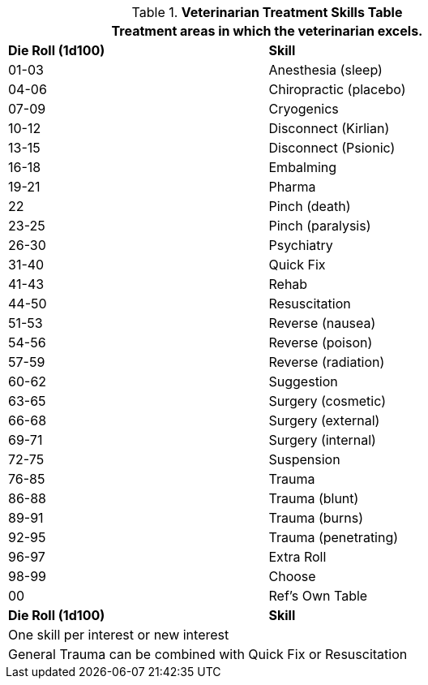 .*Veterinarian Treatment Skills Table*
[width="75%",cols="^,<",frame="all", stripes="even"]
|===
2+<|Treatment areas in which the veterinarian excels. 

s|Die Roll (1d100)
s|Skill

|01-03
|Anesthesia (sleep)

|04-06
|Chiropractic (placebo)

|07-09
|Cryogenics

|10-12
|Disconnect (Kirlian)

|13-15
|Disconnect (Psionic)

|16-18
|Embalming

|19-21
|Pharma

|22
|Pinch (death)

|23-25
|Pinch (paralysis)

|26-30
|Psychiatry

|31-40
|Quick Fix

|41-43
|Rehab

|44-50
|Resuscitation

|51-53
|Reverse (nausea)

|54-56
|Reverse (poison)

|57-59
|Reverse (radiation)

|60-62
|Suggestion

|63-65
|Surgery (cosmetic)

|66-68
|Surgery (external)

|69-71
|Surgery (internal)

|72-75
|Suspension

|76-85
|Trauma

|86-88
|Trauma (blunt)

|89-91
|Trauma (burns)

|92-95
|Trauma (penetrating)

|96-97
|Extra Roll

|98-99
|Choose

|00
|Ref's Own Table

s|Die Roll (1d100)
s|Skill

2+<|One skill per interest or new interest
2+<|General Trauma can be combined with Quick Fix or Resuscitation
|===





